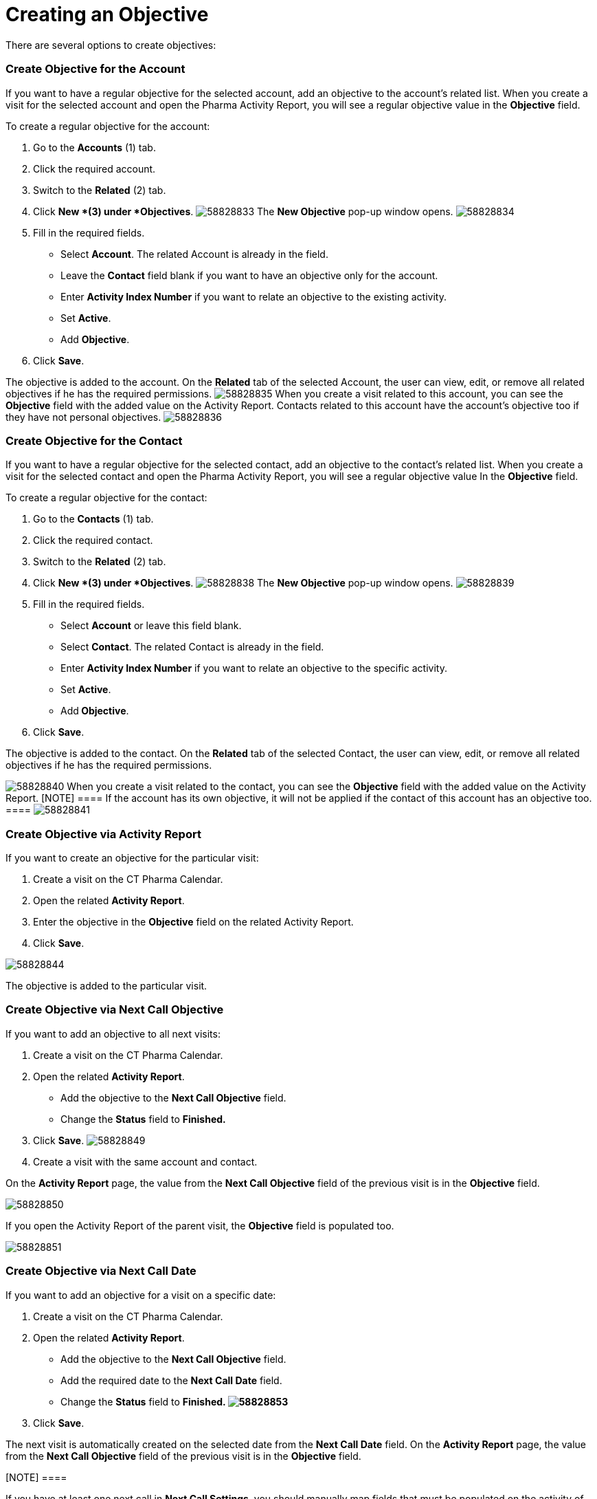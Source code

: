 = Creating an Objective

There are several options to create objectives:

:toc: :toclevels: 3

[[h2_1067184050]]
=== Create Objective for the Account

If you want to have a regular objective for the selected account, add an
objective to the account's related list.
When you create a visit for the selected account and open the Pharma
Activity Report, you will see a regular objective value in the
*Objective* field.



To create a regular objective for the account:

. Go to the *Accounts* (1) tab.
. Click the required account.
. Switch to the *Related* (2) tab.
. Click *New *(3) under *Objectives*.
image:58828833.png[]
The *New Objective* pop-up window opens.
image:58828834.png[]
. Fill in the required fields.
* Select *Account*. The related Account is already in the field.
* Leave the *Contact* field blank if you want to have an objective only
for the account.
* Enter *Activity Index Number* if you want to relate an objective to
the existing activity.
* Set *Active*.
* Add *Objective*.
. Click *Save*.

The objective is added to the account. On the *Related* tab of the
selected Account, the user can view, edit, or remove all related
objectives if he has the required permissions.
image:58828835.png[]
When you create a visit related to this account, you can see the
*Objective* field with the added value on the Activity Report.
Contacts related to this account have the account's objective too if
they have not personal objectives.
image:58828836.png[]



[[h2_1918027935]]
=== Create Objective for the Contact

If you want to have a regular objective for the selected contact, add an
objective to the contact's related list.
When you create a visit for the selected contact and open the Pharma
Activity Report, you will see a regular objective value In the
*Objective* field.



To create a regular objective for the contact:

. Go to the *Contacts* (1) tab.
. Click the required contact.
. Switch to the *Related* (2) tab.
. Click *New *(3) under *Objectives*.
image:58828838.png[]
The *New Objective* pop-up window opens.
image:58828839.png[]
. Fill in the required fields.
* Select *Account* or leave this field blank.
* Select *Contact*. The related Contact is already in the field.
* Enter *Activity Index Number* if you want to relate an objective to
the specific activity.
* Set *Active*.
* Add** Objective**.
. Click *Save*.

The objective is added to the contact. On the *Related* tab of the
selected Contact, the user can view, edit, or remove all related
objectives if he has the required permissions.

image:58828840.png[]
When you create a visit related to the contact, you can see the
*Objective* field with the added value on the Activity Report.
[NOTE] ==== If the account has its own objective, it will not be
applied if the contact of this account has an objective too. ====
image:58828841.png[]

[[h2_1178443252]]
=== Create Objective via Activity Report

If you want to create an objective for the particular visit:

. Create a visit on the CT Pharma Calendar.
. Open the related *Activity Report*.
. Enter the objective in the *Objective* field on the related Activity
Report.
. Click *Save*.

image:58828844.png[]



The objective is added to the particular visit.

[[h2_721673061]]
=== Create Objective via Next Call Objective

If you want to add an objective to all next visits:

. Create a visit on the CT Pharma Calendar.
. Open the related *Activity Report*.
* Add the objective to the *Next Call Objective* field.
* Change the *Status* field to *Finished.*
. Click *Save*.
image:58828849.png[]
. Create a visit with the same account and contact.

On the *Activity Report* page, the value from the *Next Call Objective*
field of the previous visit is in the *Objective* field.

image:58828850.png[]



If you open the Activity Report of the parent visit, the *Objective*
field is populated too.

image:58828851.png[]



[[h2_1497597530]]
=== Create Objective via Next Call Date

If you want to add an objective for a visit on a specific date:

. Create a visit on the CT Pharma Calendar.
. Open the related *Activity Report*.
* Add the objective to the *Next Call Objective* field.
* Add the required date to the *Next Call Date* field.
* Change the *Status* field to *Finished.
image:58828853.png[]*
. Click *Save*.

The next visit is automatically created on the selected date from the
*Next Call Date* field.
On the *Activity Report* page, the value from the *Next Call Objective*
field of the previous visit is in the *Objective* field.

[NOTE] ====

If you have at least one next call in *Next Call Settings*, you should
manually map fields that must be populated on the activity of the next
call date. For further information, please refer
to xref:admin-guide/pharma-activity-report/configuring-activity-report/activity-layout-settings/1-1-visit/next-call-settings.adoc[Next Call Settings].

====
image:58828857.png[]

[[h2_1011142261]]
=== Create Objective via Next Call Settings

If you want to have a regular objective with the specific values, you
should previously create the next call and then create a visit.

To create the next call:

. Go to *Setup* (1) → **Custom Code **→ *Custom Settings *(2) → *Next
Call Settings*.
. Click *Manage *(3) next to *Next Call Settings*.
image:58828875.png[]
The *Next Call Settings* page opens.
You can also click **Next Call** Settings ****and then
click **Manage **(3)** **on the opened page.
image:58828876.png[]
. Click *New* (4) to create the next call.

image:58828877.png[]


. Fill in fields:
* *Name*: add the *Visit* record type.
* *Fields to update:* add the *Objective*, *AccountId*, and *ContactId*
fields to populate. To multiple fields, use a comma delimiter without
spaces.
* *Field Values*: add a value that will be populated in the *Objective*,
*AccountId*, and *ContactId* fields. To multiple fields, use a comma
delimiter without spaces.
image:58828878.png[]
. Click *Save*.

The next call is created.

[.confluence-information-macro-information]# Also, you can go
to xref:ct-pharma-control-panel-general[CT Pharma Control Panel:
General] to customize the Objective Settings and Next Activity Settings
sections.#

To create a visit using the *Next Call Settings*:

. Create a visit on the CT Pharma Calendar.
. Open the *Activity Report*.
* Add the value to the field mentioned in the *Field Values* field of
the created next call.
* Add the required date to the *Next Call Date* field.
* Change the *Status* field to *Finished*.
image:58828881.png[]
. Click *Save*.

The next visit is automatically created on the selected date from the
*Next Call Date* field.
On the *Activity Report* page, the value from the *Values* field of the
next call is in the *Objective* field.

image:58828882.png[]



[[h2_97080500]]
=== Objectives in the Marketing Cycle

Add objectives to the Marketing Cycle if needed.

[NOTE] ====

Previously, you should create a marketing cycle and configure all
targeting and marketing settings. For further information, please refer
to xref:admin-guide/targeting-and-marketing-cycle/index.adoc[Targeting & Marketing Cycle].

====

* Use the Special Tracking entity to set and track the tasks and
objectives for the active marketing cycle within a visit.
* Use a related tab of the Activity Report designed to set the
objectives for the specific clients within the Marketing Cycle.

For further information, please refer to the
xref:marketing-detail-tracking-record-types[Special Tracking]
settings.
